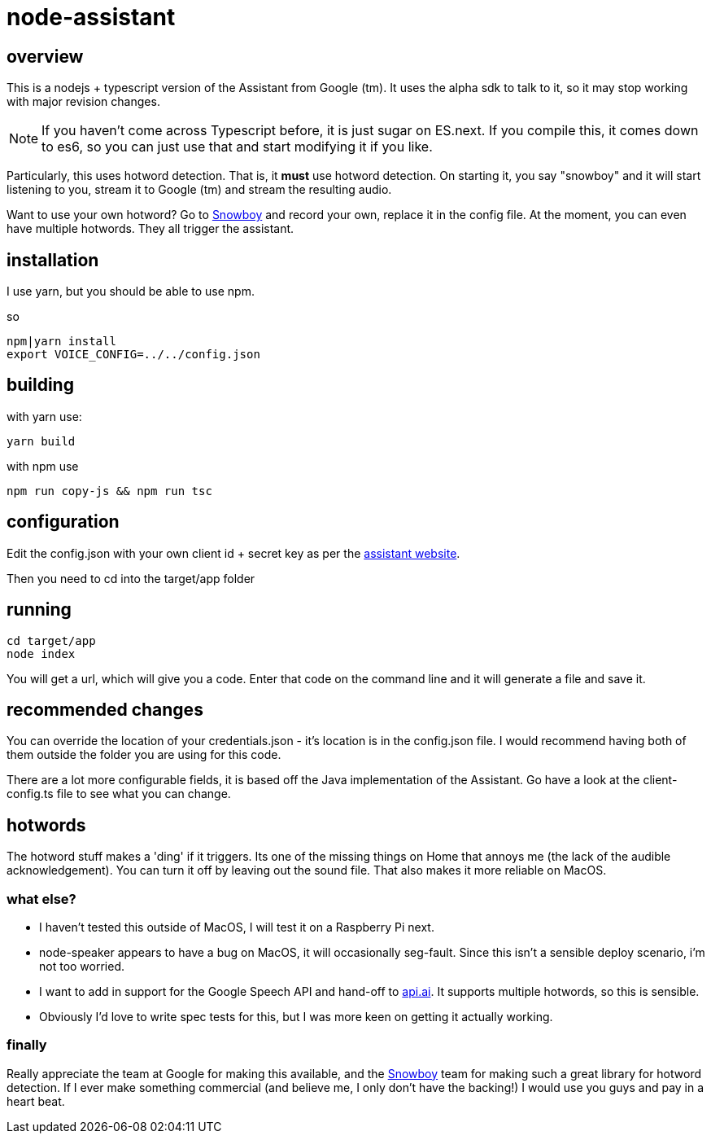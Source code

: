 = node-assistant

== overview

This is a nodejs + typescript version of the Assistant from Google (tm). It uses the alpha sdk to talk to it,
so it may stop working with major revision changes.

[NOTE]
====
If you haven't come across Typescript before, it is just sugar on ES.next. If you compile this, it comes down to es6,
so you can just use that and start modifying it if you like.
====

Particularly, this uses hotword detection. That is, it *must* use hotword detection. On starting it, you say "snowboy"
and it will start listening to you, stream it to Google (tm) and stream the resulting audio.

Want to use your own hotword? Go to https://snowboy.kitt.ai/[Snowboy] and record your own, replace it in the config file.
At the moment, you can even have multiple hotwords. They all trigger the assistant.

== installation

I use yarn, but you should be able to use npm.

so

----
npm|yarn install
export VOICE_CONFIG=../../config.json
----

== building

with yarn use:
----
yarn build
----

with npm use
----
npm run copy-js && npm run tsc
----

== configuration

Edit the config.json with your own client id + secret key as per the https://developers.google.com/assistant/sdk/prototype/getting-started-other-platforms/config-dev-project-and-account[assistant website].

Then you need to cd into the target/app folder

== running
----
cd target/app
node index
----

You will get a url, which will give you a code. Enter that code on the command line and it will generate a file
and save it.

== recommended changes

You can override the location of your credentials.json - it's location is in the config.json file. I would recommend
having both of them outside the folder you are using for this code.

There are a lot more configurable fields, it is based off the Java implementation of the Assistant. Go have a look at the client-config.ts
file to see what you can change.

== hotwords

The hotword stuff makes a 'ding' if it triggers. Its one of the missing things on Home that annoys me (the lack of the
audible acknowledgement). You can turn it off by leaving out the sound file. That also makes it more reliable on MacOS.

=== what else?

- I haven't tested this outside of MacOS, I will test it on a Raspberry Pi next.
- node-speaker appears to have a bug on MacOS, it will occasionally seg-fault. Since this isn't a sensible deploy
 scenario, i'm not too worried.
- I want to add in support for the Google Speech API and hand-off to https://api.ai[api.ai]. It supports multiple hotwords,
 so this is sensible.
- Obviously I'd love to write spec tests for this, but I was more keen on getting it actually working.

=== finally

Really appreciate the team at Google for making this available, and the https://snowboy.kitt.ai/[Snowboy] team for making such a great library
for hotword detection. If I ever make something commercial (and believe me, I only don't have the backing!) I would
use you guys and pay in a heart beat.
